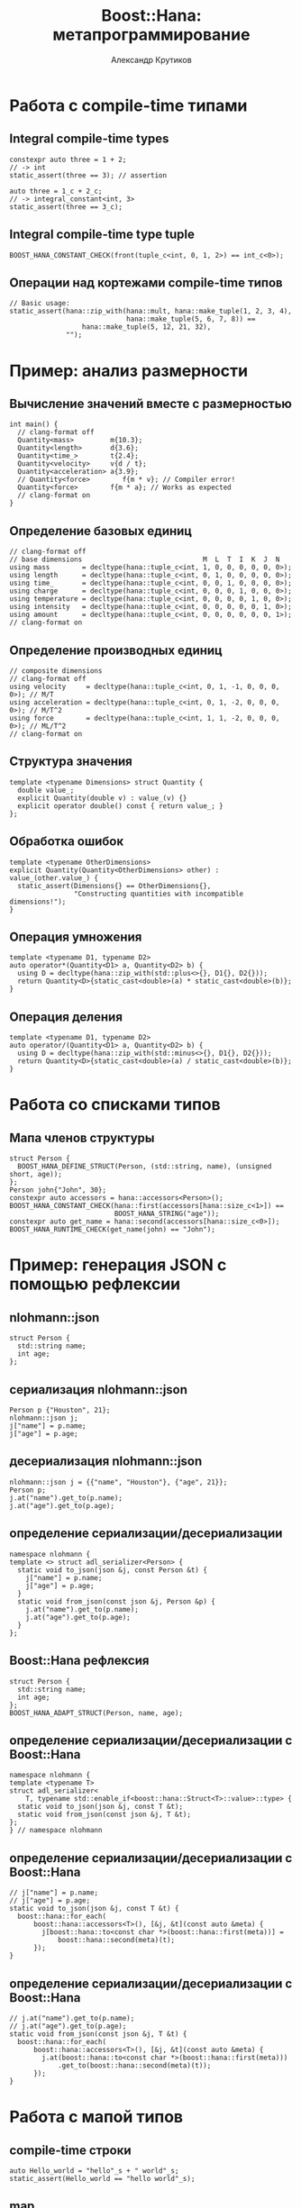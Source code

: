 #+TITLE: Boost::Hana: метапрограммирование
#+AUTHOR: Александр Крутиков
#+EMAIL: a.krutikov@innopolis.ru

#+REVEAL_THEME: white
#+EXPORT_FILE_NAME: ../docs/02hana
#+REVEAL_INIT_OPTIONS: hash:true, slideNumber:true, controls:false
#+REVEAL_EXTRA_CSS: css/custom.css
#+REVEAL_TITLE_SLIDE: <img class="title-image" height="200px" src="https://upload.wikimedia.org/wikipedia/commons/thumb/c/cd/Boost.png/220px-Boost.png">
#+REVEAL_TITLE_SLIDE: <h3 class="subtitle">Метапрограммирование с Boost::Hana</h3><p class="author">%a</p><p class="date">2020-04-28</p>
#+OPTIONS: num:nil
#+OPTIONS: toc:nil
#+OPTIONS: ^:nil

* Работа с compile-time типами
** Integral compile-time types
#+BEGIN_SRC c++
constexpr auto three = 1 + 2;
// -> int
static_assert(three == 3); // assertion

auto three = 1_c + 2_c;
// -> integral_constant<int, 3>
static_assert(three == 3_c);
#+END_SRC
** Integral compile-time type tuple
#+begin_src c++
  BOOST_HANA_CONSTANT_CHECK(front(tuple_c<int, 0, 1, 2>) == int_c<0>);
#+end_src
** Операции над кортежами compile-time типов
#+BEGIN_SRC c++
  // Basic usage:
  static_assert(hana::zip_with(hana::mult, hana::make_tuple(1, 2, 3, 4),
                               hana::make_tuple(5, 6, 7, 8)) ==
                    hana::make_tuple(5, 12, 21, 32),
                "");
#+END_SRC
* Пример: анализ размерности
** Вычисление значений вместе с размерностью
#+BEGIN_SRC c++
int main() {
  // clang-format off
  Quantity<mass>         m{10.3};
  Quantity<length>       d{3.6};
  Quantity<time_>        t{2.4};
  Quantity<velocity>     v{d / t};
  Quantity<acceleration> a{3.9};
  // Quantity<force>        f{m * v}; // Compiler error!
  Quantity<force>        f{m * a}; // Works as expected
  // clang-format on
}
#+END_SRC
** Определение базовых единиц
#+BEGIN_SRC c++
// clang-format off
// base dimensions                              M  L  T  I  K  J  N
using mass        = decltype(hana::tuple_c<int, 1, 0, 0, 0, 0, 0, 0>);
using length      = decltype(hana::tuple_c<int, 0, 1, 0, 0, 0, 0, 0>);
using time_       = decltype(hana::tuple_c<int, 0, 0, 1, 0, 0, 0, 0>);
using charge      = decltype(hana::tuple_c<int, 0, 0, 0, 1, 0, 0, 0>);
using temperature = decltype(hana::tuple_c<int, 0, 0, 0, 0, 1, 0, 0>);
using intensity   = decltype(hana::tuple_c<int, 0, 0, 0, 0, 0, 1, 0>);
using amount      = decltype(hana::tuple_c<int, 0, 0, 0, 0, 0, 0, 1>);
// clang-format on
#+END_SRC
** Определение производных единиц
#+BEGIN_SRC c++
// composite dimensions
// clang-format off
using velocity     = decltype(hana::tuple_c<int, 0, 1, -1, 0, 0, 0, 0>); // M/T
using acceleration = decltype(hana::tuple_c<int, 0, 1, -2, 0, 0, 0, 0>); // M/T^2
using force        = decltype(hana::tuple_c<int, 1, 1, -2, 0, 0, 0, 0>); // ML/T^2
// clang-format on
#+END_SRC
** Структура значения
#+begin_src c++
template <typename Dimensions> struct Quantity {
  double value_;
  explicit Quantity(double v) : value_(v) {}
  explicit operator double() const { return value_; }
};
#+end_src
** Обработка ошибок
#+begin_src c++
  template <typename OtherDimensions>
  explicit Quantity(Quantity<OtherDimensions> other) : value_(other.value_) {
    static_assert(Dimensions{} == OtherDimensions{},
                  "Constructing quantities with incompatible dimensions!");
  }
#+end_src

** Операция умножения
#+begin_src c++
  template <typename D1, typename D2>
  auto operator*(Quantity<D1> a, Quantity<D2> b) {
    using D = decltype(hana::zip_with(std::plus<>{}, D1{}, D2{}));
    return Quantity<D>{static_cast<double>(a) * static_cast<double>(b)};
  }
#+end_src
** Операция деления
#+begin_src c++
  template <typename D1, typename D2>
  auto operator/(Quantity<D1> a, Quantity<D2> b) {
    using D = decltype(hana::zip_with(std::minus<>{}, D1{}, D2{}));
    return Quantity<D>{static_cast<double>(a) / static_cast<double>(b)};
  }
#+end_src
* Работа со списками типов
** Мапа членов структуры
#+begin_src c++
  struct Person {
    BOOST_HANA_DEFINE_STRUCT(Person, (std::string, name), (unsigned short, age));
  };
  Person john{"John", 30};
  constexpr auto accessors = hana::accessors<Person>();
  BOOST_HANA_CONSTANT_CHECK(hana::first(accessors[hana::size_c<1>]) ==
                            BOOST_HANA_STRING("age"));
  constexpr auto get_name = hana::second(accessors[hana::size_c<0>]);
  BOOST_HANA_RUNTIME_CHECK(get_name(john) == "John");
#+end_src
* Пример: генерация JSON с помощью рефлексии
** nlohmann::json
#+BEGIN_SRC c++
  struct Person {
    std::string name;
    int age;
  };
#+END_SRC
** сериализация nlohmann::json
#+BEGIN_SRC c++
  Person p {"Houston", 21};
  nlohmann::json j;
  j["name"] = p.name;
  j["age"] = p.age;
#+END_SRC
** десериализация nlohmann::json
#+BEGIN_SRC c++
  nlohmann::json j = {{"name", "Houston"}, {"age", 21}};
  Person p;
  j.at("name").get_to(p.name);
  j.at("age").get_to(p.age);
#+END_SRC
** определение сериализации/десериализации
#+BEGIN_SRC c++
  namespace nlohmann {
  template <> struct adl_serializer<Person> {
    static void to_json(json &j, const Person &t) {
      j["name"] = p.name;
      j["age"] = p.age;
    }
    static void from_json(const json &j, Person &p) {
      j.at("name").get_to(p.name);
      j.at("age").get_to(p.age);
    }
  };
#+END_SRC
** Boost::Hana рефлексия
#+BEGIN_SRC c++
  struct Person {
    std::string name;
    int age;
  };
  BOOST_HANA_ADAPT_STRUCT(Person, name, age);
#+END_SRC
** определение сериализации/десериализации с Boost::Hana
#+BEGIN_SRC c++
  namespace nlohmann {
  template <typename T>
  struct adl_serializer<
      T, typename std::enable_if<boost::hana::Struct<T>::value>::type> {
    static void to_json(json &j, const T &t);
    static void from_json(const json &j, T &t);
  };
  } // namespace nlohmann
#+END_SRC
** определение сериализации/десериализации с Boost::Hana
#+BEGIN_SRC c++
  // j["name"] = p.name;
  // j["age"] = p.age;
  static void to_json(json &j, const T &t) {
    boost::hana::for_each(
        boost::hana::accessors<T>(), [&j, &t](const auto &meta) {
          j[boost::hana::to<const char *>(boost::hana::first(meta))] =
              boost::hana::second(meta)(t);
        });
  }
#+END_SRC
** определение сериализации/десериализации с Boost::Hana
#+BEGIN_SRC c++
  // j.at("name").get_to(p.name);
  // j.at("age").get_to(p.age);
  static void from_json(const json &j, T &t) {
    boost::hana::for_each(
        boost::hana::accessors<T>(), [&j, &t](const auto &meta) {
          j.at(boost::hana::to<const char *>(boost::hana::first(meta)))
              .get_to(boost::hana::second(meta)(t));
        });
  }
#+END_SRC
* Работа с мапой типов
** compile-time строки
#+BEGIN_SRC c++
  auto Hello_world = "hello"_s + " world"_s;
  static_assert(Hello_world == "hello world"_s);
#+END_SRC
** map
#+BEGIN_SRC c++
  int main() {
    BOOST_HANA_RUNTIME_CHECK(
        hana::make_map(hana::make_pair(hana::char_c<'a'>, "foobar"s),
                       hana::make_pair(hana::type_c<int &&>, nullptr)) ==
        hana::make_map(hana::make_pair(hana::type_c<int &&>, (void *)0),
                       hana::make_pair(hana::char_c<'a'>, "foobar"s)));
  }
#+END_SRC
* Пример: очередь сообщений
** Пример реализации
#+BEGIN_SRC c++
  int main() {
    auto events = make_event_system("foo"_e = function<void(string)>,
                                    "bar"_e = function<void(int)>,
                                    "baz"_e = function<void(double)>);

    events.on("foo"_e, [](string s) { cout << "foo with '" << s << "'!\n"; });
    events.on("foo"_e,
              [](string s) { cout << "foo with '" << s << "' again!\n"; });
    events.on("bar"_e, [](int i) { cout << "bar with '" << i << "'!\n"; });
    events.on("baz"_e, [](double d) { cout << "baz with '" << d << "'!\n"; });
    // events.on("unknown"_e, []() { }); // compiler error!

    events.trigger("foo"_e, "hello"); // no overhead for event lookup
    events.trigger("bar"_e, 4);
    events.trigger("baz"_e, 3.3);
    // events.trigger("unknown"_e); // compiler error!
  }
#+END_SRC
** Хранение событий
#+BEGIN_SRC c++
template <typename... Events> struct event_system;

template <typename... Events, typename... Signatures>
struct event_system<hana::pair<Events, hana::basic_type<Signatures>>...> {
  hana::map<hana::pair<Events, std::vector<std::function<Signatures>>>...> map_;
#+END_SRC
** Регистрация событий
#+BEGIN_SRC c++
  template <typename Event, typename F> void on(Event e, F callback) {
    auto is_known_event = hana::contains(map_, e);
    static_assert(is_known_event,
                  "trying to add a callback to an unknown event");

    map_[e].push_back(callback);
  }
#+END_SRC
** triggering events
#+BEGIN_SRC c++
  template <typename Event, typename... Args>
  void trigger(Event e, Args... a) const {
    auto is_known_event = hana::contains(map_, e);
    static_assert(is_known_event, "trying to trigger an unknown event");

    for (auto &callback : map_[e])
      callback(a...);
  }
#+END_SRC
* Ссылки
#+REVEAL_HTML: <iframe width="560" height="315" src="https://www.youtube.com/embed/emHnx_ZG0qc" frameborder="0" allow="accelerometer; autoplay; encrypted-media; gyroscope; picture-in-picture" allowfullscreen></iframe> 
